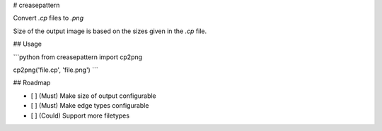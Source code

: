 # creasepattern

Convert `.cp` files to `.png`

Size of the output image is based on the sizes given in the `.cp` file.

## Usage

```python
from creasepattern import cp2png

cp2png('file.cp', 'file.png')
```

## Roadmap

- [ ] (Must) Make size of output configurable
- [ ] (Must) Make edge types configurable
- [ ] (Could) Support more filetypes